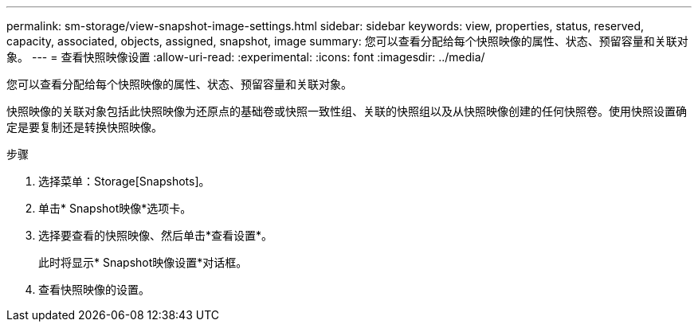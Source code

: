 ---
permalink: sm-storage/view-snapshot-image-settings.html 
sidebar: sidebar 
keywords: view, properties, status, reserved, capacity, associated, objects, assigned, snapshot, image 
summary: 您可以查看分配给每个快照映像的属性、状态、预留容量和关联对象。 
---
= 查看快照映像设置
:allow-uri-read: 
:experimental: 
:icons: font
:imagesdir: ../media/


[role="lead"]
您可以查看分配给每个快照映像的属性、状态、预留容量和关联对象。

快照映像的关联对象包括此快照映像为还原点的基础卷或快照一致性组、关联的快照组以及从快照映像创建的任何快照卷。使用快照设置确定是要复制还是转换快照映像。

.步骤
. 选择菜单：Storage[Snapshots]。
. 单击* Snapshot映像*选项卡。
. 选择要查看的快照映像、然后单击*查看设置*。
+
此时将显示* Snapshot映像设置*对话框。

. 查看快照映像的设置。

